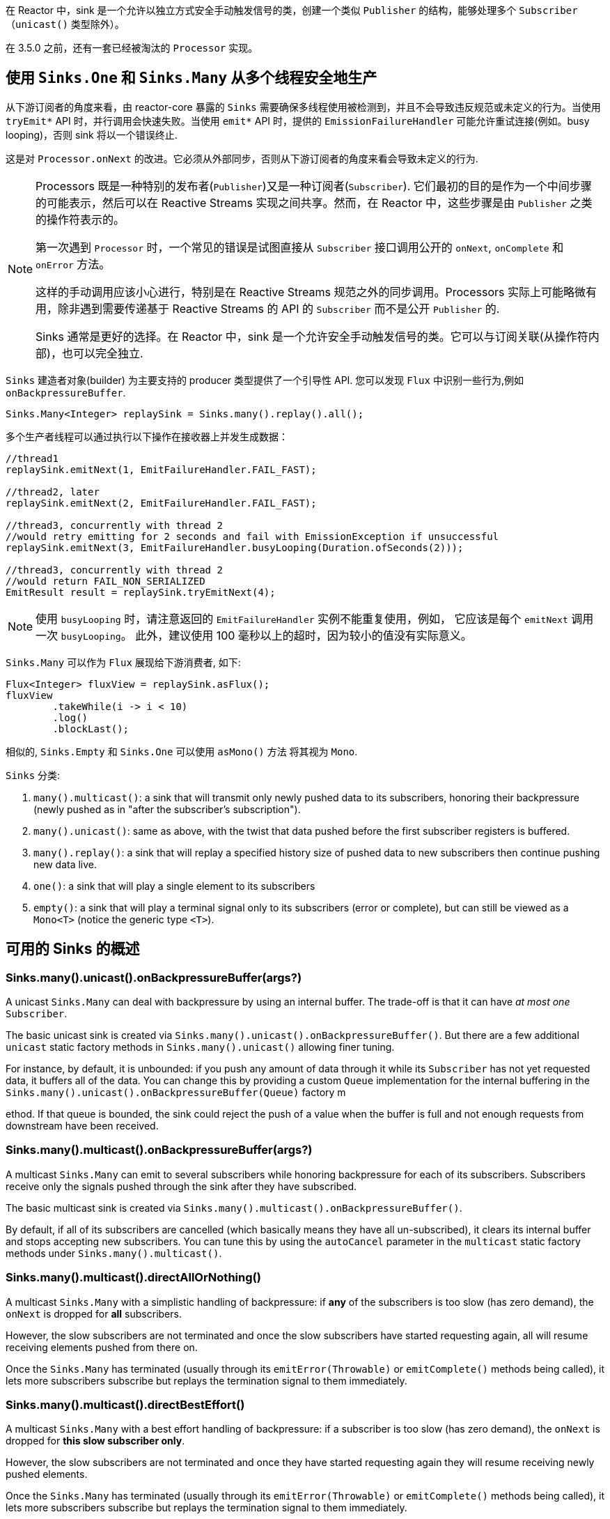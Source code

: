 在 Reactor 中，sink 是一个允许以独立方式安全手动触发信号的类，创建一个类似 `Publisher` 的结构，能够处理多个 `Subscriber`（`unicast()` 类型除外）。

在 3.5.0 之前，还有一套已经被淘汰的 `Processor` 实现。

[[sinks-intro]]
== 使用 `Sinks.One` 和 `Sinks.Many` 从多个线程安全地生产

从下游订阅者的角度来看，由 reactor-core 暴露的 `Sinks` 需要确保多线程使用被检测到，并且不会导致违反规范或未定义的行为。当使用 `tryEmit*`  API 时，并行调用会快速失败。当使用 `emit*`  API 时，提供的 `EmissionFailureHandler` 可能允许重试连接(例如。busy looping)，否则 sink 将以一个错误终止.

这是对 `Processor.onNext` 的改进。它必须从外部同步，否则从下游订阅者的角度来看会导致未定义的行为.

[NOTE]
====
Processors 既是一种特别的发布者(`Publisher`)又是一种订阅者(`Subscriber`).
它们最初的目的是作为一个中间步骤的可能表示，然后可以在 Reactive Streams 实现之间共享。然而，在 Reactor 中，这些步骤是由 `Publisher` 之类的操作符表示的。

第一次遇到 `Processor` 时，一个常见的错误是试图直接从 `Subscriber` 接口调用公开的 `onNext`, `onComplete` 和 `onError`  方法。

这样的手动调用应该小心进行，特别是在 Reactive Streams 规范之外的同步调用。Processors 实际上可能略微有用，除非遇到需要传递基于 Reactive Streams 的 API 的 `Subscriber` 而不是公开 `Publisher` 的.

Sinks 通常是更好的选择。在 Reactor 中，sink 是一个允许安全手动触发信号的类。它可以与订阅关联(从操作符内部)，也可以完全独立.
====

`Sinks` 建造者对象(builder) 为主要支持的 producer 类型提供了一个引导性 API.
您可以发现 `Flux` 中识别一些行为,例如 `onBackpressureBuffer`.

====
[source,java]
----
Sinks.Many<Integer> replaySink = Sinks.many().replay().all();
----
====

多个生产者线程可以通过执行以下操作在接收器上并发生成数据：

====
[source,java]
----
//thread1
replaySink.emitNext(1, EmitFailureHandler.FAIL_FAST);

//thread2, later
replaySink.emitNext(2, EmitFailureHandler.FAIL_FAST);

//thread3, concurrently with thread 2
//would retry emitting for 2 seconds and fail with EmissionException if unsuccessful
replaySink.emitNext(3, EmitFailureHandler.busyLooping(Duration.ofSeconds(2)));

//thread3, concurrently with thread 2
//would return FAIL_NON_SERIALIZED
EmitResult result = replaySink.tryEmitNext(4);


----
====

[NOTE]
====
使用 `busyLooping` 时，请注意返回的 `EmitFailureHandler` 实例不能重复使用，例如，
它应该是每个 `emitNext` 调用一次 `busyLooping`。
此外，建议使用 100 毫秒以上的超时，因为较小的值没有实际意义。
====

`Sinks.Many` 可以作为 `Flux` 展现给下游消费者, 如下:

====
[source,java]
----
Flux<Integer> fluxView = replaySink.asFlux();
fluxView
	.takeWhile(i -> i < 10)
	.log()
	.blockLast();
----
====

相似的, `Sinks.Empty` 和 `Sinks.One` 可以使用 `asMono()` 方法 将其视为 `Mono`.


`Sinks` 分类:

. `many().multicast()`: a sink that will transmit only newly pushed data to its subscribers, honoring their backpressure (newly pushed as in "after the subscriber's subscription").
. `many().unicast()`: same as above, with the twist that data pushed before the first subscriber registers is buffered.
. `many().replay()`: a sink that will replay a specified history size of pushed data to new subscribers then continue pushing new data live.
. `one()`: a sink that will play a single element to its subscribers
. `empty()`: a sink that will play a terminal signal only to its subscribers (error or complete), but can still be viewed as a `Mono<T>` (notice the generic type `<T>`).

[[sinks-overview]]
== 可用的 Sinks 的概述

=== Sinks.many().unicast().onBackpressureBuffer(args?)

A unicast `Sinks.Many` can deal with backpressure by using an internal buffer.
The trade-off is that it can have _at most one_ `Subscriber`.

The basic unicast sink is created via `Sinks.many().unicast().onBackpressureBuffer()`.
But there are a few additional `unicast` static factory methods in `Sinks.many().unicast()` allowing finer tuning.

For instance, by default, it is unbounded: if you push any amount of data through it while
its `Subscriber` has not yet requested data, it buffers all of the data.
You can change this by providing a custom `Queue` implementation for the internal
buffering in the `Sinks.many().unicast().onBackpressureBuffer(Queue)` factory m



ethod.
If that queue is bounded, the sink could reject the push of a value when the buffer
is full and not enough requests from downstream have been received.

=== Sinks.many().multicast().onBackpressureBuffer(args?)

A multicast `Sinks.Many` can emit to several subscribers while honoring backpressure for each of its subscribers.
Subscribers receive only the signals pushed through the sink after they have subscribed.

The basic multicast sink is created via `Sinks.many().multicast().onBackpressureBuffer()`.

By default, if all of its subscribers are cancelled (which basically means they have all
un-subscribed), it clears its internal buffer and stops accepting new subscribers.
You can tune this by using the `autoCancel` parameter in the `multicast` static factory methods
under `Sinks.many().multicast()`.

=== Sinks.many().multicast().directAllOrNothing()

A multicast `Sinks.Many` with a simplistic handling of backpressure: if *any* of the subscribers
is too slow (has zero demand), the `onNext` is dropped for *all* subscribers.

However, the slow subscribers are not terminated and once the slow subscribers have started
requesting again, all will resume receiving elements pushed from there on.

Once the `Sinks.Many` has terminated (usually through its `emitError(Throwable)` or
`emitComplete()` methods being called), it lets more subscribers subscribe but replays the
termination signal to them immediately.

=== Sinks.many().multicast().directBestEffort()

A multicast `Sinks.Many` with a best effort handling of backpressure: if a subscriber
is too slow (has zero demand), the `onNext` is dropped for *this slow subscriber only*.

However, the slow subscribers are not terminated and once they have started requesting again
they will resume receiving newly pushed elements.

Once the `Sinks.Many` has terminated (usually through its `emitError(Throwable)` or
`emitComplete()` methods being called), it lets more subscribers subscribe but replays the
termination signal to them immediately.

=== Sinks.many().replay()

A replay `Sinks.Many` caches emitted elements and replays them to late subscribers.

It can be created in multiple configurations:

* Caching a limited history (`Sinks.many().replay().limit(int)`) or an unbounded history (`Sinks.many().replay().all()`).
* Caching a time-based replay window (`Sinks.many().replay().limit(Duration)`).
* Caching a combination of history size and time window (`Sinks.many().replay().limit(int, Duration)`).

Additional overloads for fine tuning of the above can also be found under `Sinks.many().replay()`, as well
as a variant that allows caching of a single element (`latest()` and `latestOrDefault(T)`).

=== Sinks.unsafe().many()

Advanced users and operators builders might want to consider using `Sinks.unsafe().many()`
which will provide the same `Sinks.Many` factories _without_ the extra producer thread safety.
As a result there will be less overhead per sink, since thread-safe sinks have to detect multi-threaded access.

Library developers should not expose unsafe sinks but can use them internally in a controlled
calling environment where they can ensure external synchronization of the calls that lead to
`onNext`, `onComplete` and `onError` signals, in respect of the Reactive Streams specification.

=== Sinks.one()

This method directly construct a simple instance of `Sinks.One<T>`.
This flavor of `Sinks` is viewable as a `Mono` (through its `asMono()` view method), and
has slightly different `emit` methods to better convey this Mono-like semantics:

* `emitValue(T value)` generates an `onNext(value)` signal and - in most implementations - will also trigger an implicit `onComplete()`
* `emitEmpty()` generates an isolated `onComplete()` signal, intended as generating the equivalent of an empty `Mono`
* `emitError(Throwable t)` generates an `onError(t)` signal

`Sinks.one()` accepts _one_ call of any of these methods, effectively generating a `Mono`
that either completed with a value, completed empty or failed.

=== Sinks.empty()

This method directly constructs a simple instance of `Sinks.Empty<T>`.
This flavor of `Sinks` is like `Sinks.One<T>`, except it doesn't offer the `emitValue` method.

As a result, it can only generates a `Mono` that completes empty or fails.

The sink is still typed with a generic `<T>` despite being unable to trigger an `onNext`,
because it allows easy composition and inclusion in chains of operators that require a specific type.
